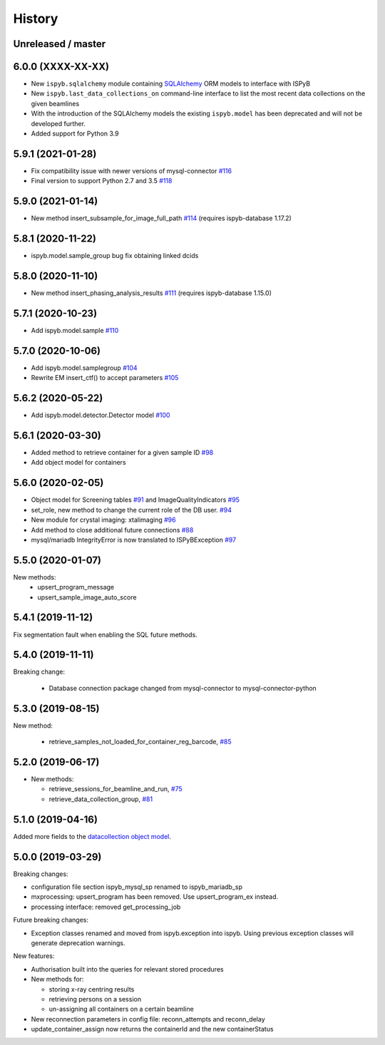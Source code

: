 =======
History
=======

Unreleased / master
-------------------

6.0.0 (XXXX-XX-XX)
------------------

* New ``ispyb.sqlalchemy`` module containing `SQLAlchemy <https://www.sqlalchemy.org>`_ ORM models to interface with ISPyB
* New ``ispyb.last_data_collections_on`` command-line interface to list the most recent data collections on the given beamlines
* With the introduction of the SQLAlchemy models the existing ``ispyb.model`` has been deprecated and will not be developed further.
* Added support for Python 3.9

5.9.1 (2021-01-28)
------------------

* Fix compatibility issue with newer versions of mysql-connector `#116 <https://github.com/DiamondLightSource/ispyb-api/pull/116>`_
* Final version to support Python 2.7 and 3.5 `#118 <https://github.com/DiamondLightSource/ispyb-api/pull/118>`_

5.9.0 (2021-01-14)
------------------

* New method insert_subsample_for_image_full_path `#114 <https://github.com/DiamondLightSource/ispyb-api/pull/114>`_ (requires ispyb-database 1.17.2)

5.8.1 (2020-11-22)
------------------

* ispyb.model.sample_group bug fix obtaining linked dcids

5.8.0 (2020-11-10)
------------------

* New method insert_phasing_analysis_results `#111 <https://github.com/DiamondLightSource/ispyb-api/pull/111>`_ (requires ispyb-database 1.15.0)

5.7.1 (2020-10-23)
------------------

* Add ispyb.model.sample `#110 <https://github.com/DiamondLightSource/ispyb-api/pull/110>`_

5.7.0 (2020-10-06)
------------------

* Add ispyb.model.samplegroup `#104 <https://github.com/DiamondLightSource/ispyb-api/pull/104>`_
* Rewrite EM insert_ctf() to accept parameters `#105 <https://github.com/DiamondLightSource/ispyb-api/pull/105>`_

5.6.2 (2020-05-22)
------------------

* Add ispyb.model.detector.Detector model `#100 <https://github.com/DiamondLightSource/ispyb-api/pull/100>`_

5.6.1 (2020-03-30)
------------------

* Added method to retrieve container for a given sample ID `#98 <https://github.com/DiamondLightSource/ispyb-api/pull/98>`_
* Add object model for containers

5.6.0 (2020-02-05)
------------------

* Object model for Screening tables `#91 <https://github.com/DiamondLightSource/ispyb-api/pull/91>`_ and ImageQualityIndicators `#95 <https://github.com/DiamondLightSource/ispyb-api/pull/95>`_
* set_role, new method to change the current role of the DB user. `#94 <https://github.com/DiamondLightSource/ispyb-api/pull/94>`_
* New module for crystal imaging: xtalimaging `#96 <https://github.com/DiamondLightSource/ispyb-api/pull/96>`_
* Add method to close additional future connections `#88 <https://github.com/DiamondLightSource/ispyb-api/pull/88>`_
* mysql/mariadb IntegrityError is now translated to ISPyBException `#97 <https://github.com/DiamondLightSource/ispyb-api/pull/97>`_

5.5.0 (2020-01-07)
------------------

New methods:
 * upsert_program_message
 * upsert_sample_image_auto_score

5.4.1 (2019-11-12)
------------------

Fix segmentation fault when enabling the SQL future methods.

5.4.0 (2019-11-11)
------------------

Breaking change:

  * Database connection package changed from mysql-connector to mysql-connector-python

5.3.0 (2019-08-15)
------------------

New method:

  * retrieve_samples_not_loaded_for_container_reg_barcode, `#85 <https://github.com/DiamondLightSource/ispyb-api/pull/85>`_

5.2.0 (2019-06-17)
------------------

* New methods:

  * retrieve_sessions_for_beamline_and_run, `#75 <https://github.com/DiamondLightSource/ispyb-api/pull/75>`_
  * retrieve_data_collection_group, `#81 <https://github.com/DiamondLightSource/ispyb-api/pull/81>`_

5.1.0 (2019-04-16)
------------------

Added more fields to the `datacollection object model <https://ispyb.readthedocs.io/en/latest/api.html#module-ispyb.model.datacollection>`_.

5.0.0 (2019-03-29)
------------------

Breaking changes:

* configuration file section ispyb_mysql_sp renamed to ispyb_mariadb_sp
* mxprocessing: upsert_program has been removed. Use upsert_program_ex instead.
* processing interface: removed get_processing_job

Future breaking changes:

* Exception classes renamed and moved from ispyb.exception into ispyb.
  Using previous exception classes will generate deprecation warnings.

New features:

* Authorisation built into the queries for relevant stored procedures

* New methods for:

  * storing x-ray centring results
  * retrieving persons on a session
  * un-assigning all containers on a certain beamline

* New reconnection parameters in config file: reconn_attempts and reconn_delay
* update_container_assign now returns the containerId and the new containerStatus

